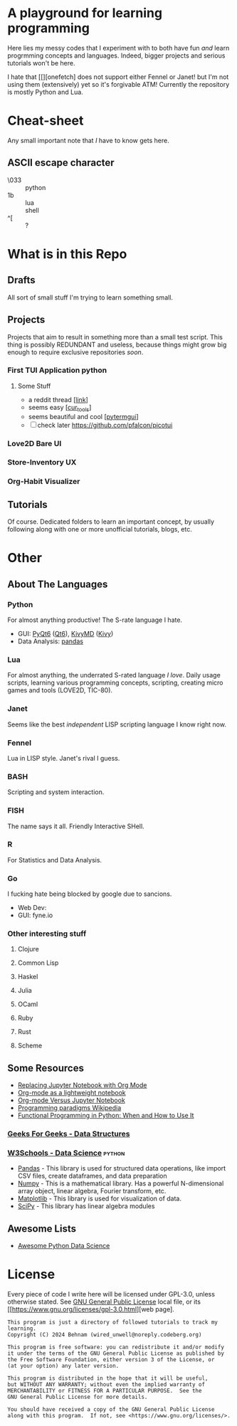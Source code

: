 * A playground for learning programming

Here lies my messy codes that I experiment with to
both have fun /and/ learn progrmming concepts and languages.
Indeed, bigger projects and serious tutorials won't be here.

I hate that [[][onefetch] does not support either Fennel or Janet!
but I'm not using them (extensively) yet so it's forgivable ATM!
Currently the repository is mostly Python and Lua.

* Cheat-sheet

Any small important note that /I/ have to know gets here.

** ASCII escape character

- \033 :: python
- \x1b :: lua
- \e :: shell
- ^[ :: ?

* What is in this Repo
** Drafts

All sort of small stuff I'm trying to learn something small.

** Projects

Projects that aim to result in something more than a small test script.
This thing is possibly REDUNDANT and useless, because things might grow
big enough to require exclusive repositories /soon/.

*** First TUI Application python
**** Some Stuff
- a reddit thread [[[https://www.reddit.com/r/Python/comments/qdj1xr/best_tui_libraryframework/][link]]]
- seems easy [[[https://github.com/pabloniklas/cur_tools][cur_tools]]]
- seems beautiful and cool [[[https://github.com/bczsalba/pytermgui][pytermgui]]]
- [ ] check later https://github.com/pfalcon/picotui
*** Love2D Bare UI
*** Store-Inventory UX
*** Org-Habit Visualizer

** Tutorials

Of course. Dedicated folders to learn an important concept, by usually
following along with one or more unofficial tutorials, blogs, etc.

* Other

** About The Languages

*** Python

For almost anything productive! The S-rate language I hate.
- GUI: [[https://www.riverbankcomputing.com/static/Docs/PyQt6/][PyQt6]] ([[https://doc.qt.io/qt-6/][Qt6]]), [[https://kivymd.readthedocs.io/][KivyMD]] ([[http://kivy.org/][Kivy]])
- Data Analysis: [[https://pandas.pydata.org/][pandas]]

*** Lua

For almost anything, the underrated S-rated language /I love/.
Daily usage scripts, learning various programming concepts,
scripting, creating micro games and tools (LOVE2D, TIC-80).

*** Janet

Seems like the best /independent/ LISP scripting language I know right now.

*** Fennel

Lua in LISP style. Janet's rival I guess.

*** BASH

Scripting and system interaction.

*** FISH

The name says it all. Friendly Interactive SHell.

*** R

For Statistics and Data Analysis.

*** Go

I fucking hate being blocked by google due to sancions.
- Web Dev:
- GUI: fyne.io

*** Other interesting stuff

**** Clojure
**** Common Lisp
**** Haskel
**** Julia
**** OCaml
**** Ruby
**** Rust
**** Scheme
** Some Resources

- [[https://sqrtminusone.xyz/posts/2021-05-01-org-python/][Replacing Jupyter Notebook with Org Mode]]
- [[https://www.johndcook.com/blog/2022/08/02/org-babel-vs-jupyter/][Org-mode as a lightweight notebook]]
- [[https://irreal.org/blog/?p=10720][Org-mode Versus Jupyter Notebook]]
- [[https://en.wikipedia.org/wiki/Programming_paradigm][Programming paradigms Wikipedia]]
- [[https://realpython.com/python-functional-programming/][Functional Programming in Python: When and How to Use It]]

*** [[https://www.geeksforgeeks.org/data-structures/][Geeks For Geeks - Data Structures]]

*** [[https://www.w3schools.com/datascience/ds_python.asp][W3Schools - Data Science]]                                       :python:

- [[https://www.w3schools.com/python/pandas/default.asp][Pandas]] - This library is used for structured data operations, like import CSV files, create dataframes, and data preparation
- [[https://www.w3schools.com/python/numpy_intro.asp][Numpy]] - This is a mathematical library. Has a powerful N-dimensional array object, linear algebra, Fourier transform, etc.
- [[https://www.w3schools.com/python/matplotlib_intro.asp][Matplotlib]] - This library is used for visualization of data.
- [[https://www.w3schools.com/python/scipy_intro.asp][SciPy]] - This library has linear algebra modules

** Awesome Lists

- [[https://github.com/krzjoa/awesome-python-data-science][Awesome Python Data Science]]

* License

Every piece of code I write here will be licensed under GPL-3.0,
unless otherwise stated.
See [[file:LICENSE][GNU General Public License]] local file, or its [[https://www.gnu.org/licenses/gpl-3.0.html][web page].

#+begin_src
This program is just a directory of followed tutorials to track my learning.
Copyright (C) 2024 Behnam (wired_unwell@noreply.codeberg.org)

This program is free software: you can redistribute it and/or modify
it under the terms of the GNU General Public License as published by
the Free Software Foundation, either version 3 of the License, or
(at your option) any later version.

This program is distributed in the hope that it will be useful,
but WITHOUT ANY WARRANTY; without even the implied warranty of
MERCHANTABILITY or FITNESS FOR A PARTICULAR PURPOSE.  See the
GNU General Public License for more details.

You should have received a copy of the GNU General Public License
along with this program.  If not, see <https://www.gnu.org/licenses/>.
#+end_src
